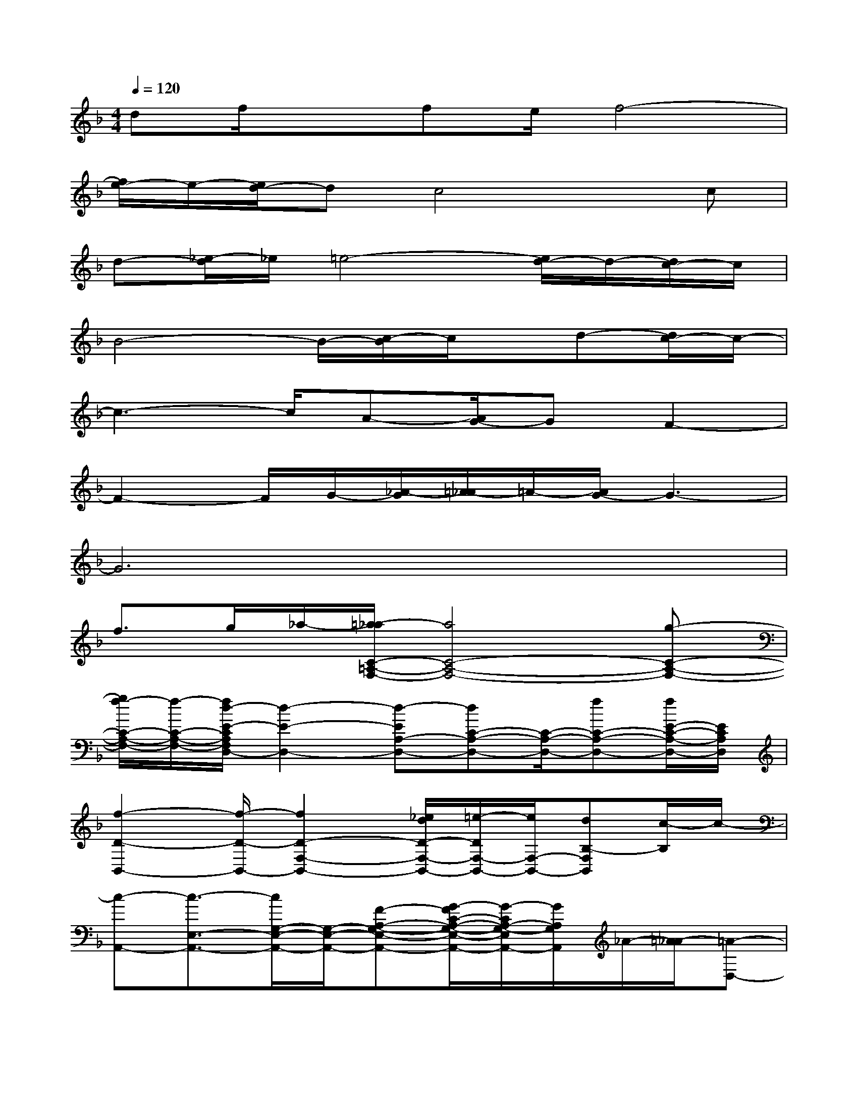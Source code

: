 X:1
T:
M:4/4
L:1/8
Q:1/4=120
K:F%1flats
V:1
df/2xfe/2f4-|
[f/2e/2-]e/2-[e/2d/2-]dc4x/2c|
d-[_e/2-d/2]_e/2=e4-[e/2d/2-]d/2-[d/2c/2-]c/2|
B4-B/2-[c/2-B/2]c/2x/2d-[d/2c/2-]c/2-|
c3-c/2A-[A/2G/2-]GF2-|
F2-F/2G/2-[_A/2-G/2][=A/2-_A/2]=A/2-[A/2G/2-]G3-|
G6x2|
f>g_a/2-[=a/2-_a/2C/2-=A,/2-F,/2-][a4C4-A,4-F,4-][g-C-A,-F,-]|
[g/2f/2-C/2-A,/2-F,/2-][f/2-C/2-A,/2-F,/2-][f/2d/2-E/2-C/2A,/2F,/2D,/2-][d2-E2-D,2-][d-EA,-D,-][dC-A,-D,-][C/2-A,/2-D,/2-][fC-A,-D,-][f/2E/2-C/2-A,/2-D,/2-][E/2C/2A,/2D,/2]|
[f2-D2-B,,2-][f/2-D/2-B,,/2-][f2D2-F,2-B,,2-][_e/2d/2D/2-F,/2-B,,/2-][=e/2-D/2F,/2-B,,/2-][e/2F,/2-B,,/2-][dB,-F,B,,][c/2-B,/2]c/2-|
[c-A,,-][c3/2-E,3/2-A,,3/2-][c/2G,/2-E,/2-A,,/2-][G,/2-E,/2-A,,/2-][F-A,-G,-E,-A,,-][G/2-F/2C/2-A,/2-G,/2-E,/2-A,,/2-][G/2-C/2A,/2-G,/2-E,/2A,,/2-][G/2A,/2G,/2A,,/2]_A/2-[=A/2-_A/2][=A-D,-]|
[A-A,-D,-][A3/2C3/2-A,3/2-D,3/2-][cC-A,-D,-][d-ECA,D,][d/2c/2-]c-[c-A,,-][c-E,-A,,-]|
[cG,-E,-A,,-][FG,-E,-A,,-][G,/2-E,/2-A,,/2-][G/2-A,/2-G,/2-E,/2-A,,/2-][_A/2G/2-=A,/2G,/2E,/2A,,/2-][A/2-G/2A,,/2]A/2-[A3/2-D,3/2-][A-A,-D,-][AC-A,-D,-]|
[cC-A,-D,-][A-DC-A,-D,-][A/2G/2-C/2A,/2D,/2][G3-F3-D3-B,3-][G/2-F/2D/2B,/2][G-E-C-G,-][G-F-E-C-G,-]|
[G/2-F/2E/2-C/2-G,/2-][G/2-E/2-C/2-G,/2-][G/2F/2-E/2C/2A,/2-G,/2][F2-A,2-][F3-C3-A,3-][F/2-C/2-A,/2-][AF-CA,]|
[F3-D3-B,3-F,3-][F/2D/2B,/2F,/2][f-G-E-C-B,-][g/2-f/2G/2-E/2-C/2-B,/2-][g/2G/2-E/2-C/2-B,/2-][_a/2-G/2-E/2-C/2-B,/2-][=a/2-_a/2G/2-E/2-C/2-B,/2-][=a/2G/2E/2C/2B,/2][a-F-F,,-]